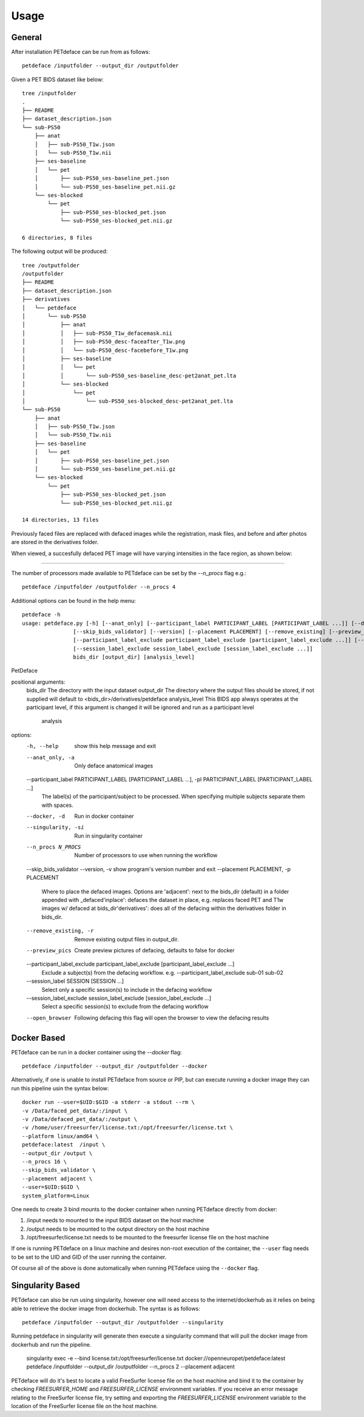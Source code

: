 .. _usage:

Usage
=====

General
-------

After installation PETdeface can be run from as follows::

    petdeface /inputfolder --output_dir /outputfolder

.. raw:: html

    <script async id="asciicast-626691" src="https://asciinema.org/a/626691.js"
    async data-autoplay="true" data-speed="1.5" data-loop="true"></script>

Given a PET BIDS dataset like below::

    tree /inputfolder
    .
    ├── README
    ├── dataset_description.json
    └── sub-PS50
        ├── anat
        │   ├── sub-PS50_T1w.json
        │   └── sub-PS50_T1w.nii
        ├── ses-baseline
        │   └── pet
        │       ├── sub-PS50_ses-baseline_pet.json
        │       └── sub-PS50_ses-baseline_pet.nii.gz
        └── ses-blocked
            └── pet
                ├── sub-PS50_ses-blocked_pet.json
                └── sub-PS50_ses-blocked_pet.nii.gz

    6 directories, 8 files

The following output will be produced::

    tree /outputfolder
    /outputfolder
    ├── README
    ├── dataset_description.json
    ├── derivatives
    │   └── petdeface
    │       └── sub-PS50
    │           ├── anat
    │           │   ├── sub-PS50_T1w_defacemask.nii
    │           │   ├── sub-PS50_desc-faceafter_T1w.png
    │           │   └── sub-PS50_desc-facebefore_T1w.png
    │           ├── ses-baseline
    │           │   └── pet
    │           │       └── sub-PS50_ses-baseline_desc-pet2anat_pet.lta
    │           └── ses-blocked
    │               └── pet
    │                   └── sub-PS50_ses-blocked_desc-pet2anat_pet.lta
    └── sub-PS50
        ├── anat
        │   ├── sub-PS50_T1w.json
        │   └── sub-PS50_T1w.nii
        ├── ses-baseline
        │   └── pet
        │       ├── sub-PS50_ses-baseline_pet.json
        │       └── sub-PS50_ses-baseline_pet.nii.gz
        └── ses-blocked
            └── pet
                ├── sub-PS50_ses-blocked_pet.json
                └── sub-PS50_ses-blocked_pet.nii.gz

    14 directories, 13 files

Previously faced files are replaced with defaced images while the registration, mask files, and before and after photos are stored in the derivatives folder.

When viewed, a succesfully defaced PET image will have varying intensities in the face region, as shown below:

.. image:: /_static/sagittal.gif
    :align: left

-----------------

The number of processors made available to PETdeface can be set by the `--n_procs`  flag e.g.::

    petdeface /inputfolder /outputfolder --n_procs 4

Additional options can be found in the help menu::

    petdeface -h
    usage: petdeface.py [-h] [--anat_only] [--participant_label PARTICIPANT_LABEL [PARTICIPANT_LABEL ...]] [--docker] [--singularity] [--n_procs N_PROCS]
                    [--skip_bids_validator] [--version] [--placement PLACEMENT] [--remove_existing] [--preview_pics]
                    [--participant_label_exclude participant_label_exclude [participant_label_exclude ...]] [--session_label SESSION [SESSION ...]]
                    [--session_label_exclude session_label_exclude [session_label_exclude ...]]
                    bids_dir [output_dir] [analysis_level]

PetDeface

positional arguments:
  bids_dir              The directory with the input dataset
  output_dir            The directory where the output files should be stored, if not supplied will default to <bids_dir>/derivatives/petdeface
  analysis_level        This BIDS app always operates at the participant level, if this argument is changed it will be ignored and run as a participant level
                        analysis

options:
  -h, --help            show this help message and exit
  --anat_only, -a       Only deface anatomical images
  --participant_label PARTICIPANT_LABEL [PARTICIPANT_LABEL ...], -pl PARTICIPANT_LABEL [PARTICIPANT_LABEL ...]
                        The label(s) of the participant/subject to be processed. When specifying multiple subjects separate them with spaces.
  --docker, -d          Run in docker container
  --singularity, -si    Run in singularity container
  --n_procs N_PROCS     Number of processors to use when running the workflow
  --skip_bids_validator
  --version, -v         show program's version number and exit
  --placement PLACEMENT, -p PLACEMENT
                        Where to place the defaced images. Options are 'adjacent': next to the bids_dir (default) in a folder appended with _defaced'inplace':
                        defaces the dataset in place, e.g. replaces faced PET and T1w images w/ defaced at bids_dir'derivatives': does all of the defacing within
                        the derivatives folder in bids_dir.
  --remove_existing, -r
                        Remove existing output files in output_dir.
  --preview_pics        Create preview pictures of defacing, defaults to false for docker
  --participant_label_exclude participant_label_exclude [participant_label_exclude ...]
                        Exclude a subject(s) from the defacing workflow. e.g. --participant_label_exclude sub-01 sub-02
  --session_label SESSION [SESSION ...]
                        Select only a specific session(s) to include in the defacing workflow
  --session_label_exclude session_label_exclude [session_label_exclude ...]
                        Select a specific session(s) to exclude from the defacing workflow
  --open_browser        Following defacing this flag will open the browser to view the defacing results

Docker Based
------------

PETdeface can be run in a docker container using the `--docker` flag::

    petdeface /inputfolder --output_dir /outputfolder --docker

Alternatively, if one is unable to install PETdeface from source or PIP, but can execute running a docker image they can run this pipeline usin the syntax below::

    docker run --user=$UID:$GID -a stderr -a stdout --rm \
    -v /Data/faced_pet_data/:/input \
    -v /Data/defaced_pet_data/:/output \
    -v /home/user/freesurfer/license.txt:/opt/freesurfer/license.txt \
    --platform linux/amd64 \
    petdeface:latest  /input \
    --output_dir /output \
    --n_procs 16 \
    --skip_bids_validator \
    --placement adjacent \
    --user=$UID:$GID \
    system_platform=Linux

One needs to create 3 bind mounts to the docker container when running PETdeface directly from docker:

1. /input needs to mounted to the input BIDS dataset on the host machine
2. /output needs to be mounted to the output directory on the host machine
3. /opt/freesurfer/license.txt needs to be mounted to the freesurfer license file on the host machine

If one is running PETdeface on a linux machine and desires non-root execution of the container, 
the ``--user`` flag needs to be set to the UID and GID of the user running the container.

Of course all of the above is done automatically when running PETdeface using the ``--docker`` flag.

Singularity Based
-----------------

PETdeface can also be run using singularity, however one will need access to the internet/dockerhub as 
it relies on being able to retrieve the docker image from dockerhub. The syntax is as follows::

    petdeface /inputfolder --output_dir /outputfolder --singularity

Running petdeface in singularity will generate then execute a singularity command that will pull the 
docker image from dockerhub and run the pipeline.

    singularity exec -e --bind license.txt:/opt/freesurfer/license.txt docker://openneuropet/petdeface:latest petdeface /inputfolder --output_dir /outputfolder --n_procs 2 --placement adjacent

PETdeface will do it's best to locate a valid FreeSurfer license file on the host machine and bind it 
to the container by checking `FREESURFER_HOME`  and `FREESURFER_LICENSE` environment variables. If you 
receive an error message relating to the FreeSurfer license file, try setting and exporting the 
`FREESURFER_LICENSE` environment variable to the location of the FreeSurfer license file on the host 
machine.